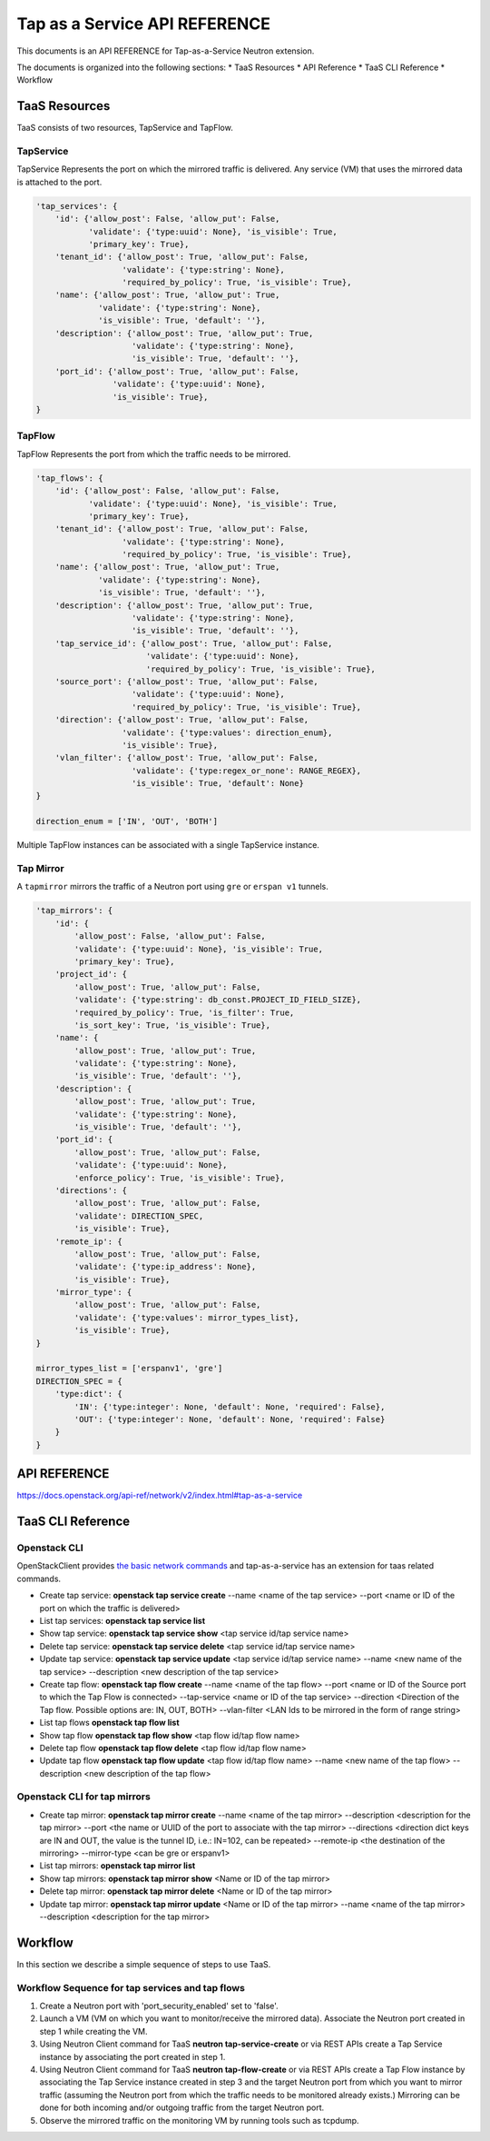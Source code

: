 ==============================
Tap as a Service API REFERENCE
==============================

This documents is an API REFERENCE for Tap-as-a-Service Neutron extension.

The documents is organized into the following sections:
* TaaS Resources
* API Reference
* TaaS CLI Reference
* Workflow

TaaS Resources
==============

TaaS consists of two resources, TapService and TapFlow.

TapService
----------

TapService Represents the port on which the mirrored traffic is delivered.
Any service (VM) that uses the mirrored data is attached to the port.

.. code-block:: python

    'tap_services': {
        'id': {'allow_post': False, 'allow_put': False,
               'validate': {'type:uuid': None}, 'is_visible': True,
               'primary_key': True},
        'tenant_id': {'allow_post': True, 'allow_put': False,
                      'validate': {'type:string': None},
                      'required_by_policy': True, 'is_visible': True},
        'name': {'allow_post': True, 'allow_put': True,
                 'validate': {'type:string': None},
                 'is_visible': True, 'default': ''},
        'description': {'allow_post': True, 'allow_put': True,
                        'validate': {'type:string': None},
                        'is_visible': True, 'default': ''},
        'port_id': {'allow_post': True, 'allow_put': False,
                    'validate': {'type:uuid': None},
                    'is_visible': True},
    }

TapFlow
-------

TapFlow Represents the port from which the traffic needs to be mirrored.

.. code-block:: python

    'tap_flows': {
        'id': {'allow_post': False, 'allow_put': False,
               'validate': {'type:uuid': None}, 'is_visible': True,
               'primary_key': True},
        'tenant_id': {'allow_post': True, 'allow_put': False,
                      'validate': {'type:string': None},
                      'required_by_policy': True, 'is_visible': True},
        'name': {'allow_post': True, 'allow_put': True,
                 'validate': {'type:string': None},
                 'is_visible': True, 'default': ''},
        'description': {'allow_post': True, 'allow_put': True,
                        'validate': {'type:string': None},
                        'is_visible': True, 'default': ''},
        'tap_service_id': {'allow_post': True, 'allow_put': False,
                           'validate': {'type:uuid': None},
                           'required_by_policy': True, 'is_visible': True},
        'source_port': {'allow_post': True, 'allow_put': False,
                        'validate': {'type:uuid': None},
                        'required_by_policy': True, 'is_visible': True},
        'direction': {'allow_post': True, 'allow_put': False,
                      'validate': {'type:values': direction_enum},
                      'is_visible': True},
        'vlan_filter': {'allow_post': True, 'allow_put': False,
                        'validate': {'type:regex_or_none': RANGE_REGEX},
                        'is_visible': True, 'default': None}
    }

    direction_enum = ['IN', 'OUT', 'BOTH']


Multiple TapFlow instances can be associated with a single TapService
instance.

Tap Mirror
----------

A ``tapmirror`` mirrors the traffic of a Neutron port using ``gre`` or
``erspan v1`` tunnels.

.. code-block:: python

    'tap_mirrors': {
        'id': {
            'allow_post': False, 'allow_put': False,
            'validate': {'type:uuid': None}, 'is_visible': True,
            'primary_key': True},
        'project_id': {
            'allow_post': True, 'allow_put': False,
            'validate': {'type:string': db_const.PROJECT_ID_FIELD_SIZE},
            'required_by_policy': True, 'is_filter': True,
            'is_sort_key': True, 'is_visible': True},
        'name': {
            'allow_post': True, 'allow_put': True,
            'validate': {'type:string': None},
            'is_visible': True, 'default': ''},
        'description': {
            'allow_post': True, 'allow_put': True,
            'validate': {'type:string': None},
            'is_visible': True, 'default': ''},
        'port_id': {
            'allow_post': True, 'allow_put': False,
            'validate': {'type:uuid': None},
            'enforce_policy': True, 'is_visible': True},
        'directions': {
            'allow_post': True, 'allow_put': False,
            'validate': DIRECTION_SPEC,
            'is_visible': True},
        'remote_ip': {
            'allow_post': True, 'allow_put': False,
            'validate': {'type:ip_address': None},
            'is_visible': True},
        'mirror_type': {
            'allow_post': True, 'allow_put': False,
            'validate': {'type:values': mirror_types_list},
            'is_visible': True},
    }

    mirror_types_list = ['erspanv1', 'gre']
    DIRECTION_SPEC = {
        'type:dict': {
            'IN': {'type:integer': None, 'default': None, 'required': False},
            'OUT': {'type:integer': None, 'default': None, 'required': False}
        }
    }


API REFERENCE
=============

https://docs.openstack.org/api-ref/network/v2/index.html#tap-as-a-service

TaaS CLI Reference
==================

Openstack CLI
-------------

OpenStackClient provides
`the basic network commands <https://docs.openstack.org/python-openstackclient/latest/cli/command-list.html>`__
and tap-as-a-service has an extension for taas related commands.

* Create tap service: **openstack tap service create** --name <name of the tap service> --port <name or ID of the port on which the traffic is delivered>

* List tap services: **openstack tap service list**

* Show tap service: **openstack tap service show** <tap service id/tap service name>

* Delete tap service: **openstack tap service delete** <tap service id/tap service name>

* Update tap service: **openstack tap service update** <tap service id/tap service name> --name <new name of the tap service> --description <new description of the tap service>

* Create tap flow: **openstack tap flow create** --name <name of the tap flow> --port <name or ID of the Source port to which the Tap Flow is connected> --tap-service <name or ID of the tap service> --direction <Direction of the Tap flow. Possible options are: IN, OUT, BOTH> --vlan-filter <LAN Ids to be mirrored in the form of range string>

* List tap flows **openstack tap flow list**

* Show tap flow **openstack tap flow show** <tap flow id/tap flow name>

* Delete tap flow **openstack tap flow delete** <tap flow id/tap flow name>

* Update tap flow **openstack tap flow update** <tap flow id/tap flow name> --name <new name of the tap flow> --description <new description of the tap flow>

Openstack CLI for tap mirrors
-----------------------------

* Create tap mirror: **openstack tap mirror create** --name <name of the tap mirror> --description <description for the tap mirror> --port <the name or UUID of the port to associate with the tap mirror> --directions <direction dict keys are IN and OUT, the value is the tunnel ID, i.e.: IN=102, can be repeated> --remote-ip <the destination of the mirroring> --mirror-type <can be gre or erspanv1>

* List tap mirrors: **openstack tap mirror list**

* Show tap mirrors: **openstack tap mirror show** <Name or ID of the tap mirror>

* Delete tap mirror: **openstack tap mirror delete** <Name or ID of the tap mirror>

* Update tap mirror: **openstack tap mirror update** <Name or ID of the tap mirror> --name <name of the tap mirror> --description <description for the tap mirror>

Workflow
=========

In this section we describe a simple sequence of steps to use TaaS.

Workflow Sequence for tap services and tap flows
------------------------------------------------

1. Create a Neutron port with 'port_security_enabled' set to 'false'.

2. Launch a VM (VM on which you want to monitor/receive the mirrored data).
   Associate the Neutron port created in step 1 while creating the VM.

3. Using Neutron Client command for TaaS **neutron tap-service-create** or
   via REST APIs create a Tap Service instance by associating the port
   created in step 1.

4. Using Neutron Client command for TaaS **neutron tap-flow-create** or
   via REST APIs create a Tap Flow instance by associating the Tap Service
   instance created in step 3 and the target Neutron port from which you want
   to mirror traffic (assuming the Neutron port from which the traffic
   needs to be monitored already exists.)
   Mirroring can be done for both incoming and/or outgoing traffic from the
   target Neutron port.

5. Observe the mirrored traffic on the monitoring VM by running tools such as
   tcpdump.
